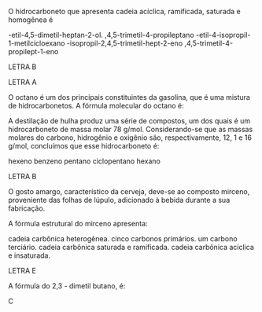
#+LATEX_HEADER: \DeclareExerciseCollection{Hidrocarbonetos}
#+LATEX_HEADER: \DeclareExerciseCollection{Hidrocarbonetos2}



#+BEGIN_COMMENT
======== Hidrocarbonetos =============
#+END_COMMENT


\collectexercises{Hidrocarbonetos}


#+ATTR_LATEX: :options [points=1.0]
#+begin_exercise
O hidrocarboneto que apresenta cadeia acíclica, ramificada, saturada e homogênea é

#+begin_choice
\choice 4-etil-4,5-dimetil-heptan-2-ol.
\choice 2,4,5-trimetil-4-propileptano
\choice 2-etil-4-isopropil-1-metilcicloexano
\choice 4-isopropil-2,4,5-trimetil-hept-2-eno
\choice 2,4,5-trimetil-4-propilept-1-eno
#+end_choice
#+end_exercise
#+begin_solution
LETRA B
#+end_solution





#+begin_solution
LETRA A
#+end_solution


#+ATTR_LATEX: :options [points=1.0]
#+begin_exercise
O octano é um dos principais constituintes da gasolina, que é uma mistura de
hidrocarbonetos. A fórmula molecular do octano é:

#+begin_choice
\choice \ch{C8H18}
\choice \ch{C8H16}
\choice \ch{C8H14}
\choice \ch{C8H15}
\choice \ch{C12H24}
#+end_choice
#+end_exercise








#+ATTR_LATEX: :options [points=1.0]
#+begin_exercise
A destilação de hulha produz uma série de compostos, um dos quais é um hidrocarboneto de massa molar 78 g/mol. Considerando-se que as massas molares do carbono, hidrogênio e oxigênio são, respectivamente, 12, 1 e 16 g/mol, concluímos que esse hidrocarboneto é:
#+ATTR_LATEX: :options (2)
#+begin_choice
\choice hexeno
\choice benzeno
\choice pentano
\choice ciclopentano
\choice hexano
#+end_choice
#+end_exercise
#+begin_solution
LETRA B
#+end_solution







#+ATTR_LATEX: :options [points=1.0]
#+begin_exercise
O gosto amargo, característico da cerveja, deve-se ao composto mirceno, proveniente das folhas de lúpulo, adicionado à bebida durante a sua fabricação.

#+begin_center
#+begin_export latex
\chemfig{CH_2=[:210,,1]-[:150](=[:90]CH_2)-[:210]-[:150]-[:210]=[:150](-[:90]CH_3)-[:210,,,2]H_3C}
#+end_export
#+end_center

A fórmula estrutural do mirceno apresenta:

#+begin_choice
\choice cadeia carbônica heterogênea.
\choice cinco carbonos primários.
\choice um carbono terciário.
\choice cadeia carbônica saturada e ramificada.
\choice cadeia carbônica acíclica e insaturada.
#+end_choice 
#+end_exercise
#+begin_solution
LETRA E
#+end_solution







\collectexercisesstop{Hidrocarbonetos}






#+BEGIN_COMMENT
============ Nomenclatura Hidrocarbonetos
#+END_COMMENT


\collectexercises{Hidrocarbonetos2}






#+ATTR_LATEX: :options [points=1.0]
#+begin_exercise
A fórmula  do 2,3 - dimetil butano, é:
#+begin_export latex
\begin{choice}(2)
\choice \chemfig{-[:30](-[:90])-[:330]-[:30]}
\choice \chemfig{-[:30](-[:90])(-[:150])-[:330]-[:30]}
\choice \chemfig{-[:60](-[:120])-(-[:300])-[:60]}
\choice \chemfig{-[:30](-[:90])-[:330]-[:30]-[:330]}
\choice \chemfig{-[:30](-[:90]CH_3)-[:330]-[:30]}
\end{choice}
#+end_export
#+end_exercise
#+begin_solution
C
#+end_solution





\collectexercisesstop{Hidrocarbonetos2}

